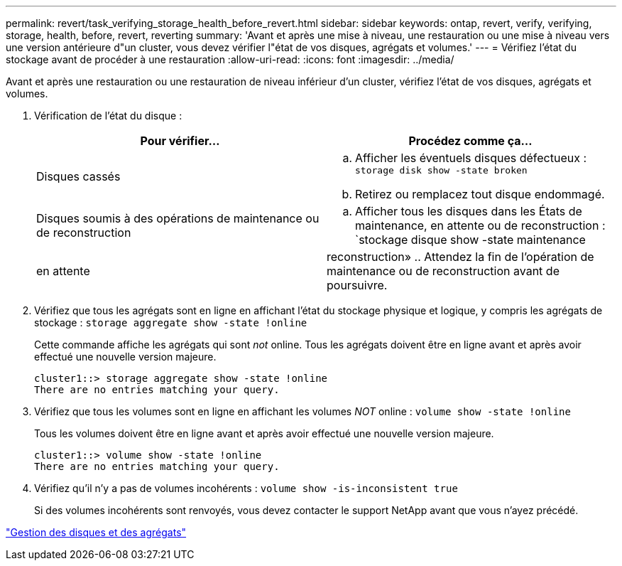 ---
permalink: revert/task_verifying_storage_health_before_revert.html 
sidebar: sidebar 
keywords: ontap, revert, verify, verifying, storage, health, before, revert, reverting 
summary: 'Avant et après une mise à niveau, une restauration ou une mise à niveau vers une version antérieure d"un cluster, vous devez vérifier l"état de vos disques, agrégats et volumes.' 
---
= Vérifiez l'état du stockage avant de procéder à une restauration
:allow-uri-read: 
:icons: font
:imagesdir: ../media/


[role="lead"]
Avant et après une restauration ou une restauration de niveau inférieur d'un cluster, vérifiez l'état de vos disques, agrégats et volumes.

. Vérification de l'état du disque :
+
[cols="2*"]
|===
| Pour vérifier... | Procédez comme ça... 


 a| 
Disques cassés
 a| 
.. Afficher les éventuels disques défectueux : `storage disk show -state broken`
.. Retirez ou remplacez tout disque endommagé.




 a| 
Disques soumis à des opérations de maintenance ou de reconstruction
 a| 
.. Afficher tous les disques dans les États de maintenance, en attente ou de reconstruction : `stockage disque show -state maintenance




| en attente | reconstruction» .. Attendez la fin de l'opération de maintenance ou de reconstruction avant de poursuivre. + 
|===
. Vérifiez que tous les agrégats sont en ligne en affichant l'état du stockage physique et logique, y compris les agrégats de stockage : `storage aggregate show -state !online`
+
Cette commande affiche les agrégats qui sont _not_ online. Tous les agrégats doivent être en ligne avant et après avoir effectué une nouvelle version majeure.

+
[listing]
----
cluster1::> storage aggregate show -state !online
There are no entries matching your query.
----
. Vérifiez que tous les volumes sont en ligne en affichant les volumes _NOT_ online : `volume show -state !online`
+
Tous les volumes doivent être en ligne avant et après avoir effectué une nouvelle version majeure.

+
[listing]
----
cluster1::> volume show -state !online
There are no entries matching your query.
----
. Vérifiez qu'il n'y a pas de volumes incohérents : `volume show -is-inconsistent true`
+
Si des volumes incohérents sont renvoyés, vous devez contacter le support NetApp avant que vous n'ayez précédé.



link:../disks-aggregates/index.html["Gestion des disques et des agrégats"]
